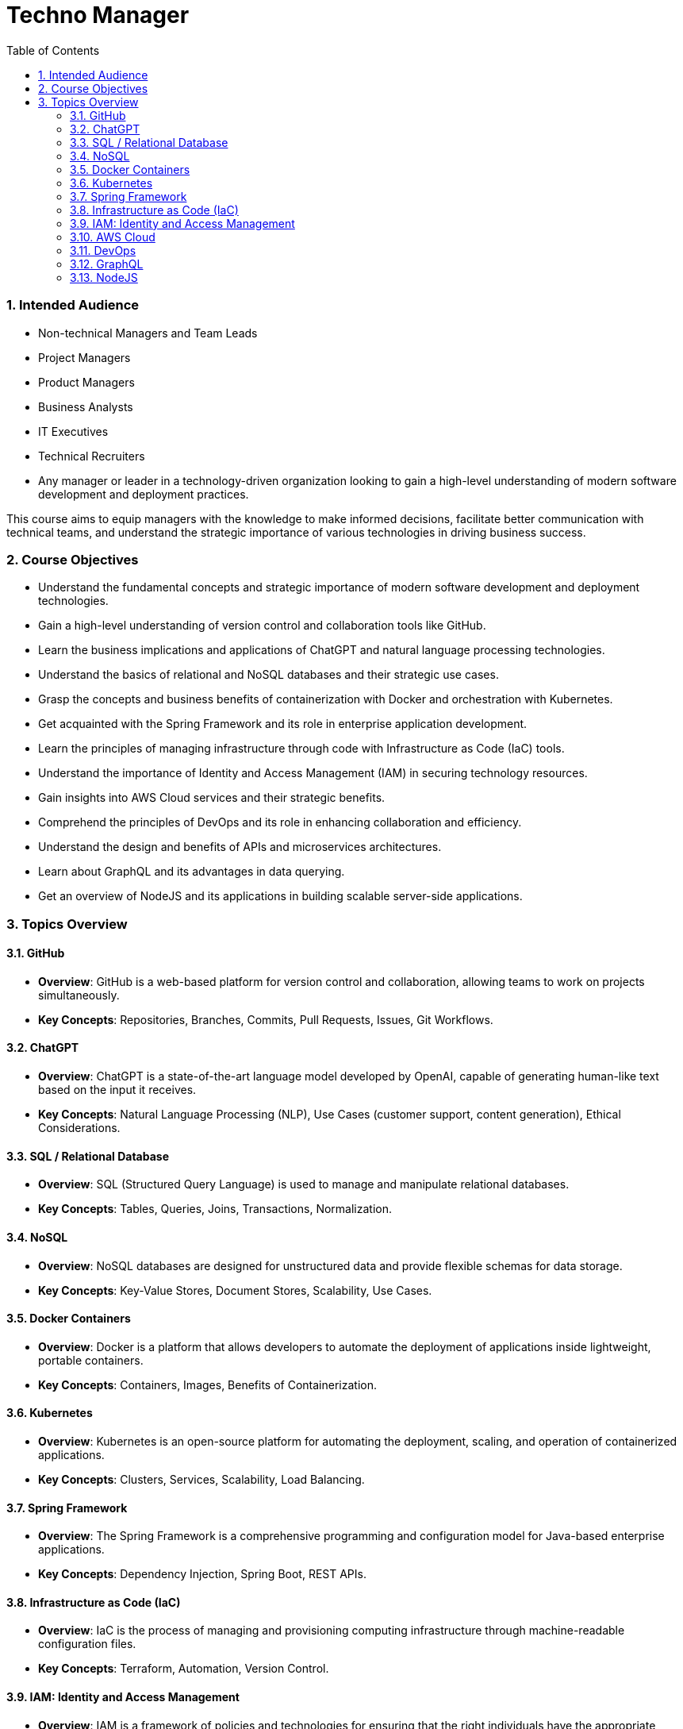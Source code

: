 = Techno Manager
:toc: right
:toclevels: 5
:sectnums:

### Intended Audience
- Non-technical Managers and Team Leads
- Project Managers
- Product Managers
- Business Analysts
- IT Executives
- Technical Recruiters
- Any manager or leader in a technology-driven organization looking to gain a high-level understanding of modern software development and deployment practices.

This course aims to equip managers with the knowledge to make informed decisions, facilitate better communication with technical teams, and understand the strategic importance of various technologies in driving business success.

### Course Objectives

- Understand the fundamental concepts and strategic importance of modern software development and deployment technologies.
- Gain a high-level understanding of version control and collaboration tools like GitHub.
- Learn the business implications and applications of ChatGPT and natural language processing technologies.
- Understand the basics of relational and NoSQL databases and their strategic use cases.
- Grasp the concepts and business benefits of containerization with Docker and orchestration with Kubernetes.
- Get acquainted with the Spring Framework and its role in enterprise application development.
- Learn the principles of managing infrastructure through code with Infrastructure as Code (IaC) tools.
- Understand the importance of Identity and Access Management (IAM) in securing technology resources.
- Gain insights into AWS Cloud services and their strategic benefits.
- Comprehend the principles of DevOps and its role in enhancing collaboration and efficiency.
- Understand the design and benefits of APIs and microservices architectures.
- Learn about GraphQL and its advantages in data querying.
- Get an overview of NodeJS and its applications in building scalable server-side applications.


### Topics Overview

#### GitHub

   - **Overview**: GitHub is a web-based platform for version control and collaboration, allowing teams to work on projects simultaneously.
   - **Key Concepts**: Repositories, Branches, Commits, Pull Requests, Issues, Git Workflows.

#### ChatGPT

   - **Overview**: ChatGPT is a state-of-the-art language model developed by OpenAI, capable of generating human-like text based on the input it receives.
   - **Key Concepts**: Natural Language Processing (NLP), Use Cases (customer support, content generation), Ethical Considerations.

#### SQL / Relational Database

   - **Overview**: SQL (Structured Query Language) is used to manage and manipulate relational databases.
   - **Key Concepts**: Tables, Queries, Joins, Transactions, Normalization.

#### NoSQL

   - **Overview**: NoSQL databases are designed for unstructured data and provide flexible schemas for data storage.
   - **Key Concepts**: Key-Value Stores, Document Stores, Scalability, Use Cases.

#### Docker Containers

   - **Overview**: Docker is a platform that allows developers to automate the deployment of applications inside lightweight, portable containers.
   - **Key Concepts**: Containers, Images, Benefits of Containerization.

#### Kubernetes

   - **Overview**: Kubernetes is an open-source platform for automating the deployment, scaling, and operation of containerized applications.
   - **Key Concepts**: Clusters, Services, Scalability, Load Balancing.

#### Spring Framework

   - **Overview**: The Spring Framework is a comprehensive programming and configuration model for Java-based enterprise applications.
   - **Key Concepts**: Dependency Injection, Spring Boot, REST APIs.

#### Infrastructure as Code (IaC)

   - **Overview**: IaC is the process of managing and provisioning computing infrastructure through machine-readable configuration files.
   - **Key Concepts**: Terraform, Automation, Version Control.

#### IAM: Identity and Access Management

   - **Overview**: IAM is a framework of policies and technologies for ensuring that the right individuals have the appropriate access to technology resources.
   - **Key Concepts**: Authentication, Authorization, Role-Based Access Control (RBAC), Multi-Factor Authentication (MFA).

#### AWS Cloud

    - **Overview**: Amazon Web Services (AWS) is a comprehensive and widely adopted cloud platform, offering over 200 fully-featured services.
    - **Key Concepts**: Key Services (EC2, S3, RDS), Security, Cost Management.

#### DevOps

    - **Overview**: DevOps is a set of practices that combines software development (Dev) and IT operations (Ops) to shorten the development lifecycle and provide continuous delivery.
    - **Key Concepts**: Continuous Integration (CI), Continuous Deployment (CD), Collaboration.

12. **API & MicroServices**
    - **Overview**: APIs (Application Programming Interfaces) allow different software applications to communicate, while microservices are a way of designing software systems as independently deployable services.
    - **Key Concepts**: REST, Service Discovery, Scalability, Resilience.

#### GraphQL

    - **Overview**: GraphQL is a query language for APIs that allows clients to request exactly the data they need.
    - **Key Concepts**: Schemas, Queries, Real-Time Data with Subscriptions.

#### NodeJS

    - **Overview**: Node.js is a JavaScript runtime built on Chrome's V8 JavaScript engine, enabling server-side scripting.
    - **Key Concepts**: Non-blocking I/O, Event-Driven Architecture, Express.js.




